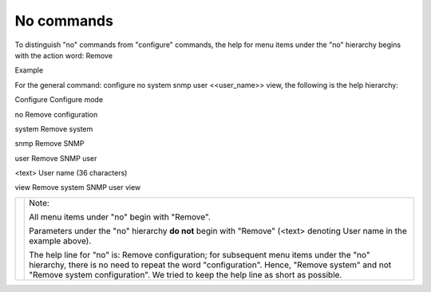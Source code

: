 No commands
-----------

To distinguish "no" commands from "configure" commands, the help for menu items under the "no" hierarchy begins with the action word: Remove

Example

For the general command: configure no system snmp user <<user_name>> view, the following is the help hierarchy:

Configure Configure mode

no Remove configuration

system Remove system

snmp Remove SNMP

user Remove SNMP user

<text> User name (36 characters)

view Remove system SNMP user view

+----------+------------------------------------------------------------------------------------------------------------------------------------------------------------------------------------------------------------------------------------------------------------------------------+
|          | Note:                                                                                                                                                                                                                                                                        |
|          |                                                                                                                                                                                                                                                                              |
|          | All menu items under "no" begin with "Remove".                                                                                                                                                                                                                               |
|          |                                                                                                                                                                                                                                                                              |
|          | Parameters under the "no" hierarchy **do not** begin with "Remove" (<text> denoting User name in the example above).                                                                                                                                                         |
|          |                                                                                                                                                                                                                                                                              |
|          | The help line for "no" is: Remove configuration; for subsequent menu items under the "no" hierarchy, there is no need to repeat the word "configuration". Hence, "Remove system" and not "Remove system configuration". We tried to keep the help line as short as possible. |
+----------+------------------------------------------------------------------------------------------------------------------------------------------------------------------------------------------------------------------------------------------------------------------------------+
